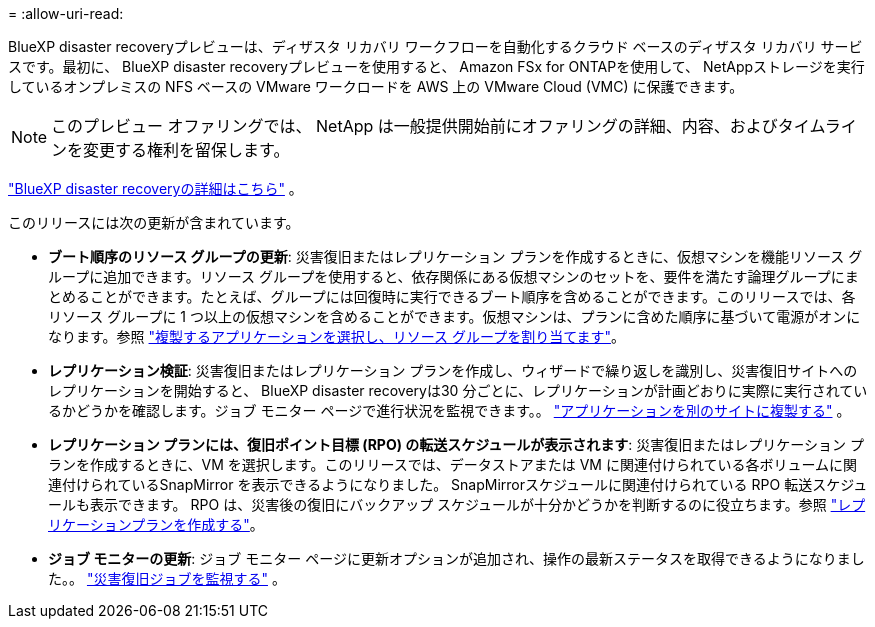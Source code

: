 = 
:allow-uri-read: 


BlueXP disaster recoveryプレビューは、ディザスタ リカバリ ワークフローを自動化するクラウド ベースのディザスタ リカバリ サービスです。最初に、 BlueXP disaster recoveryプレビューを使用すると、 Amazon FSx for ONTAPを使用して、 NetAppストレージを実行しているオンプレミスの NFS ベースの VMware ワークロードを AWS 上の VMware Cloud (VMC) に保護できます。


NOTE: このプレビュー オファリングでは、 NetApp は一般提供開始前にオファリングの詳細、内容、およびタイムラインを変更する権利を留保します。

https://docs.netapp.com/us-en/bluexp-disaster-recovery/get-started/dr-intro.html["BlueXP disaster recoveryの詳細はこちら"] 。

このリリースには次の更新が含まれています。

* *ブート順序のリソース グループの更新*: 災害復旧またはレプリケーション プランを作成するときに、仮想マシンを機能リソース グループに追加できます。リソース グループを使用すると、依存関係にある仮想マシンのセットを、要件を満たす論理グループにまとめることができます。たとえば、グループには回復時に実行できるブート順序を含めることができます。このリリースでは、各リソース グループに 1 つ以上の仮想マシンを含めることができます。仮想マシンは、プランに含めた順序に基づいて電源がオンになります。参照 https://docs.netapp.com/us-en/bluexp-disaster-recovery/use/drplan-create.html#select-applications-to-replicate-and-assign-resource-groups["複製するアプリケーションを選択し、リソース グループを割り当てます"]。
* *レプリケーション検証*: 災害復旧またはレプリケーション プランを作成し、ウィザードで繰り返しを識別し、災害復旧サイトへのレプリケーションを開始すると、 BlueXP disaster recoveryは30 分ごとに、レプリケーションが計画どおりに実際に実行されているかどうかを確認します。ジョブ モニター ページで進行状況を監視できます。。  https://docs.netapp.com/us-en/bluexp-disaster-recovery/use/replicate.html["アプリケーションを別のサイトに複製する"] 。
* *レプリケーション プランには、復旧ポイント目標 (RPO) の転送スケジュールが表示されます*: 災害復旧またはレプリケーション プランを作成するときに、VM を選択します。このリリースでは、データストアまたは VM に関連付けられている各ボリュームに関連付けられているSnapMirror を表示できるようになりました。  SnapMirrorスケジュールに関連付けられている RPO 転送スケジュールも表示できます。 RPO は、災害後の復旧にバックアップ スケジュールが十分かどうかを判断するのに役立ちます。参照 https://docs.netapp.com/us-en/bluexp-disaster-recovery/use/drplan-create.html["レプリケーションプランを作成する"]。
* *ジョブ モニターの更新*: ジョブ モニター ページに更新オプションが追加され、操作の最新ステータスを取得できるようになりました。。  https://docs.netapp.com/us-en/bluexp-disaster-recovery/use/monitor-jobs.html["災害復旧ジョブを監視する"] 。

